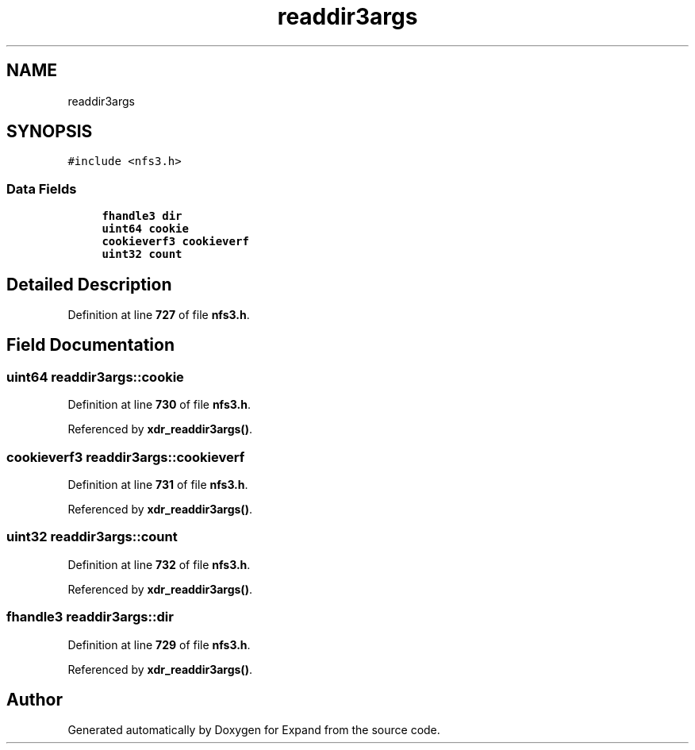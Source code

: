 .TH "readdir3args" 3 "Wed May 24 2023" "Version Expand version 1.0r5" "Expand" \" -*- nroff -*-
.ad l
.nh
.SH NAME
readdir3args
.SH SYNOPSIS
.br
.PP
.PP
\fC#include <nfs3\&.h>\fP
.SS "Data Fields"

.in +1c
.ti -1c
.RI "\fBfhandle3\fP \fBdir\fP"
.br
.ti -1c
.RI "\fBuint64\fP \fBcookie\fP"
.br
.ti -1c
.RI "\fBcookieverf3\fP \fBcookieverf\fP"
.br
.ti -1c
.RI "\fBuint32\fP \fBcount\fP"
.br
.in -1c
.SH "Detailed Description"
.PP 
Definition at line \fB727\fP of file \fBnfs3\&.h\fP\&.
.SH "Field Documentation"
.PP 
.SS "\fBuint64\fP readdir3args::cookie"

.PP
Definition at line \fB730\fP of file \fBnfs3\&.h\fP\&.
.PP
Referenced by \fBxdr_readdir3args()\fP\&.
.SS "\fBcookieverf3\fP readdir3args::cookieverf"

.PP
Definition at line \fB731\fP of file \fBnfs3\&.h\fP\&.
.PP
Referenced by \fBxdr_readdir3args()\fP\&.
.SS "\fBuint32\fP readdir3args::count"

.PP
Definition at line \fB732\fP of file \fBnfs3\&.h\fP\&.
.PP
Referenced by \fBxdr_readdir3args()\fP\&.
.SS "\fBfhandle3\fP readdir3args::dir"

.PP
Definition at line \fB729\fP of file \fBnfs3\&.h\fP\&.
.PP
Referenced by \fBxdr_readdir3args()\fP\&.

.SH "Author"
.PP 
Generated automatically by Doxygen for Expand from the source code\&.
